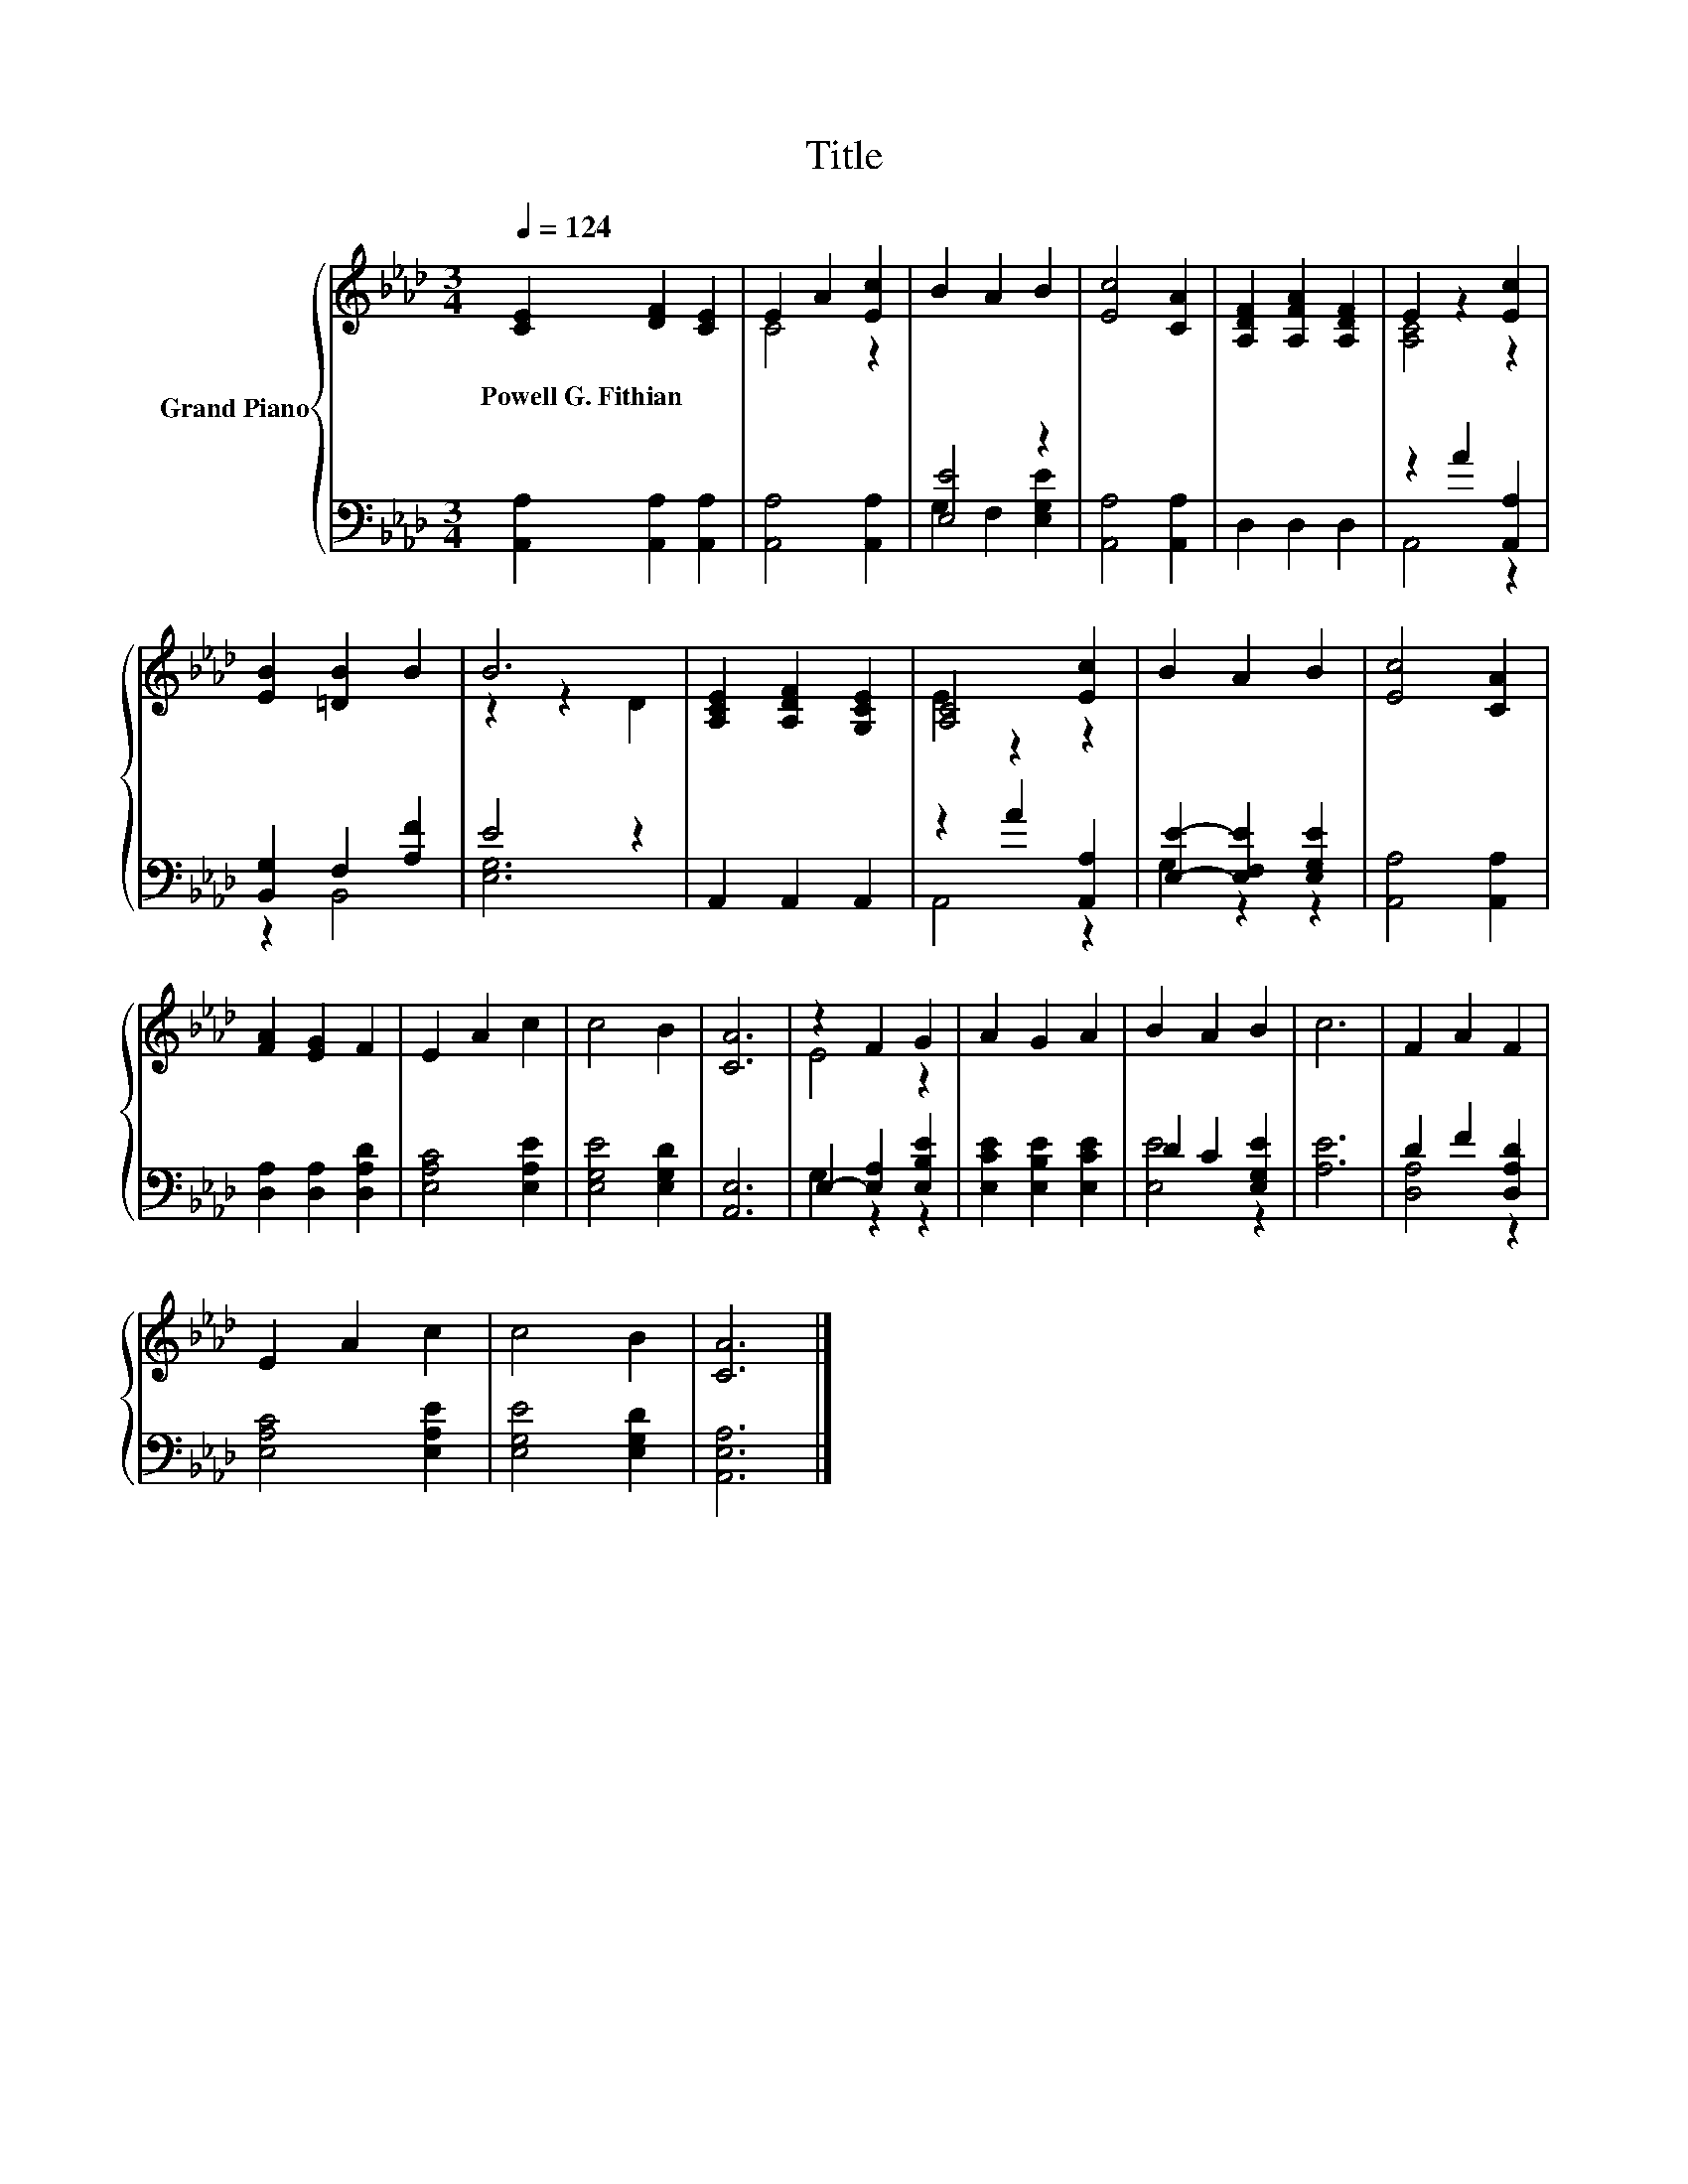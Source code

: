X:1
T:Title
%%score { ( 1 3 ) | ( 2 4 ) }
L:1/8
Q:1/4=124
M:3/4
K:Ab
V:1 treble nm="Grand Piano"
V:3 treble 
V:2 bass 
V:4 bass 
V:1
 [CE]2 [DF]2 [CE]2 | E2 A2 [Ec]2 | B2 A2 B2 | [Ec]4 [CA]2 | [A,DF]2 [A,FA]2 [A,DF]2 | E2 z2 [Ec]2 | %6
w: Powell~G.~Fithian * *||||||
 [EB]2 [=DB]2 B2 | B6 | [A,CE]2 [A,DF]2 [G,CE]2 | [A,C]4 [Ec]2 | B2 A2 B2 | [Ec]4 [CA]2 | %12
w: ||||||
 [FA]2 [EG]2 F2 | E2 A2 c2 | c4 B2 | [CA]6 | z2 F2 G2 | A2 G2 A2 | B2 A2 B2 | c6 | F2 A2 F2 | %21
w: |||||||||
 E2 A2 c2 | c4 B2 | [CA]6 |] %24
w: |||
V:2
 [A,,A,]2 [A,,A,]2 [A,,A,]2 | [A,,A,]4 [A,,A,]2 | [E,E]4 z2 | [A,,A,]4 [A,,A,]2 | D,2 D,2 D,2 | %5
 z2 A2 [A,,A,]2 | [B,,G,]2 F,2 [A,F]2 | E4 z2 | A,,2 A,,2 A,,2 | z2 A2 [A,,A,]2 | %10
 [E,E]2- [E,F,E]2 [E,G,E]2 | [A,,A,]4 [A,,A,]2 | [D,A,]2 [D,A,]2 [D,A,D]2 | [E,A,C]4 [E,A,E]2 | %14
 [E,G,E]4 [E,G,D]2 | [A,,E,]6 | E,2- [E,A,]2 [E,B,E]2 | [E,CE]2 [E,B,E]2 [E,CE]2 | D2 C2 [E,G,E]2 | %19
 [A,E]6 | D2 F2 [D,A,D]2 | [E,A,C]4 [E,A,E]2 | [E,G,E]4 [E,G,D]2 | [A,,E,A,]6 |] %24
V:3
 x6 | C4 z2 | x6 | x6 | x6 | [A,C]4 z2 | x6 | z2 z2 D2 | x6 | E2 z2 z2 | x6 | x6 | x6 | x6 | x6 | %15
 x6 | E4 z2 | x6 | x6 | x6 | x6 | x6 | x6 | x6 |] %24
V:4
 x6 | x6 | G,2 F,2 [E,G,E]2 | x6 | x6 | A,,4 z2 | z2 B,,4 | [E,G,]6 | x6 | A,,4 z2 | G,2 z2 z2 | %11
 x6 | x6 | x6 | x6 | x6 | G,2 z2 z2 | x6 | [E,E]4 z2 | x6 | [D,A,]4 z2 | x6 | x6 | x6 |] %24

